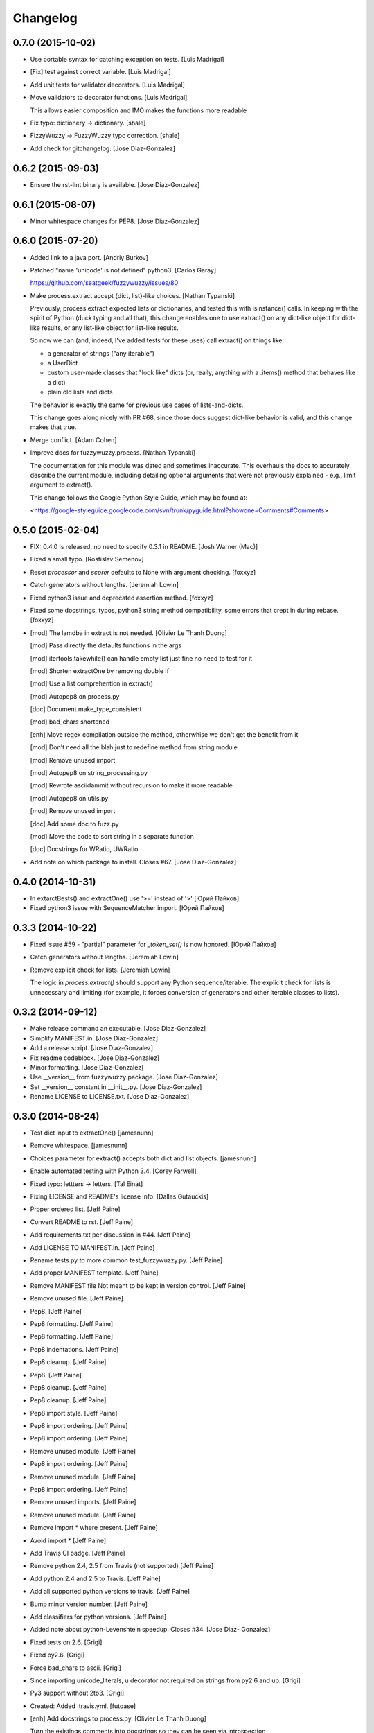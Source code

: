 Changelog
=========

0.7.0 (2015-10-02)
------------------

- Use portable syntax for catching exception on tests. [Luis Madrigal]

- [Fix] test against correct variable. [Luis Madrigal]

- Add unit tests for validator decorators. [Luis Madrigal]

- Move validators to decorator functions. [Luis Madrigal]

  This allows easier composition and IMO makes the functions more readable


- Fix typo: dictionery -> dictionary. [shale]

- FizzyWuzzy -> FuzzyWuzzy typo correction. [shale]

- Add check for gitchangelog. [Jose Diaz-Gonzalez]

0.6.2 (2015-09-03)
------------------

- Ensure the rst-lint binary is available. [Jose Diaz-Gonzalez]

0.6.1 (2015-08-07)
------------------

- Minor whitespace changes for PEP8. [Jose Diaz-Gonzalez]

0.6.0 (2015-07-20)
------------------

- Added link to a java port. [Andriy Burkov]

- Patched "name 'unicode' is not defined" python3. [Carlos Garay]

  https://github.com/seatgeek/fuzzywuzzy/issues/80

- Make process.extract accept {dict, list}-like choices. [Nathan
  Typanski]

  Previously, process.extract expected lists or dictionaries, and tested
  this with isinstance() calls. In keeping with the spirit of Python (duck
  typing and all that), this change enables one to use extract() on any
  dict-like object for dict-like results, or any list-like object for
  list-like results.

  So now we can (and, indeed, I've added tests for these uses) call
  extract() on things like:

  - a generator of strings ("any iterable")
  - a UserDict
  - custom user-made classes that "look like" dicts
    (or, really, anything with a .items() method that behaves like a dict)
  - plain old lists and dicts

  The behavior is exactly the same for previous use cases of
  lists-and-dicts.

  This change goes along nicely with PR #68, since those docs suggest
  dict-like behavior is valid, and this change makes that true.


- Merge conflict. [Adam Cohen]

- Improve docs for fuzzywuzzy.process. [Nathan Typanski]

  The documentation for this module was dated and sometimes inaccurate.
  This overhauls the docs to accurately describe the current module,
  including detailing optional arguments that were not previously
  explained - e.g., limit argument to extract().

  This change follows the Google Python Style Guide, which may be found
  at:

  <https://google-styleguide.googlecode.com/svn/trunk/pyguide.html?showone=Comments#Comments>


0.5.0 (2015-02-04)
------------------

- FIX: 0.4.0 is released, no need to specify 0.3.1 in README. [Josh
  Warner (Mac)]

- Fixed a small typo. [Rostislav Semenov]

- Reset `processor` and `scorer` defaults to None with argument
  checking. [foxxyz]

- Catch generators without lengths. [Jeremiah Lowin]

- Fixed python3 issue and deprecated assertion method. [foxxyz]

- Fixed some docstrings, typos, python3 string method compatibility,
  some errors that crept in during rebase. [foxxyz]

- [mod] The lamdba in extract is not needed. [Olivier Le Thanh Duong]

  [mod] Pass directly the defaults functions in the args

  [mod] itertools.takewhile() can handle empty list just fine no need to test for it

  [mod] Shorten extractOne by removing double if

  [mod] Use a list comprehention in extract()

  [mod] Autopep8 on process.py

  [doc] Document make_type_consistent

  [mod] bad_chars shortened

  [enh] Move regex compilation outside the method, otherwhise we don't get the benefit from it

  [mod] Don't need all the blah just to redefine method from string module

  [mod] Remove unused import

  [mod] Autopep8 on string_processing.py

  [mod] Rewrote asciidammit without recursion to make it more readable

  [mod] Autopep8 on utils.py

  [mod] Remove unused import

  [doc] Add some doc to fuzz.py

  [mod] Move the code to sort string in a separate function

  [doc] Docstrings for WRatio, UWRatio


- Add note on which package to install. Closes #67. [Jose Diaz-Gonzalez]

0.4.0 (2014-10-31)
------------------

- In extarctBests() and extractOne() use '>=' instead of '>' [Юрий
  Пайков]

- Fixed python3 issue with SequenceMatcher import. [Юрий Пайков]

0.3.3 (2014-10-22)
------------------

- Fixed issue #59 - "partial" parameter for `_token_set()` is now
  honored. [Юрий Пайков]

- Catch generators without lengths. [Jeremiah Lowin]

- Remove explicit check for lists. [Jeremiah Lowin]

  The logic in `process.extract()` should support any Python sequence/iterable. The explicit check for lists is unnecessary and limiting (for example, it forces conversion of generators and other iterable classes to lists).

0.3.2 (2014-09-12)
------------------

- Make release command an executable. [Jose Diaz-Gonzalez]

- Simplify MANIFEST.in. [Jose Diaz-Gonzalez]

- Add a release script. [Jose Diaz-Gonzalez]

- Fix readme codeblock. [Jose Diaz-Gonzalez]

- Minor formatting. [Jose Diaz-Gonzalez]

- Use __version__ from fuzzywuzzy package. [Jose Diaz-Gonzalez]

- Set __version__ constant in __init__.py. [Jose Diaz-Gonzalez]

- Rename LICENSE to LICENSE.txt. [Jose Diaz-Gonzalez]

0.3.0 (2014-08-24)
------------------

- Test dict input to extractOne() [jamesnunn]

- Remove whitespace. [jamesnunn]

- Choices parameter for extract() accepts both dict and list objects.
  [jamesnunn]

- Enable automated testing with Python 3.4. [Corey Farwell]

- Fixed typo: lettters -> letters. [Tal Einat]

- Fixing LICENSE and README's license info. [Dallas Gutauckis]

- Proper ordered list. [Jeff Paine]

- Convert README to rst. [Jeff Paine]

- Add requirements.txt per discussion in #44. [Jeff Paine]

- Add LICENSE TO MANIFEST.in. [Jeff Paine]

- Rename tests.py to more common test_fuzzywuzzy.py. [Jeff Paine]

- Add proper MANIFEST template. [Jeff Paine]

- Remove MANIFEST file Not meant to be kept in version control. [Jeff
  Paine]

- Remove unused file. [Jeff Paine]

- Pep8. [Jeff Paine]

- Pep8 formatting. [Jeff Paine]

- Pep8 formatting. [Jeff Paine]

- Pep8 indentations. [Jeff Paine]

- Pep8 cleanup. [Jeff Paine]

- Pep8. [Jeff Paine]

- Pep8 cleanup. [Jeff Paine]

- Pep8 cleanup. [Jeff Paine]

- Pep8 import style. [Jeff Paine]

- Pep8 import ordering. [Jeff Paine]

- Pep8 import ordering. [Jeff Paine]

- Remove unused module. [Jeff Paine]

- Pep8 import ordering. [Jeff Paine]

- Remove unused module. [Jeff Paine]

- Pep8 import ordering. [Jeff Paine]

- Remove unused imports. [Jeff Paine]

- Remove unused module. [Jeff Paine]

- Remove import * where present. [Jeff Paine]

- Avoid import * [Jeff Paine]

- Add Travis CI badge. [Jeff Paine]

- Remove python 2.4, 2.5 from Travis (not supported) [Jeff Paine]

- Add python 2.4 and 2.5 to Travis. [Jeff Paine]

- Add all supported python versions to travis. [Jeff Paine]

- Bump minor version number. [Jeff Paine]

- Add classifiers for python versions. [Jeff Paine]

- Added note about python-Levenshtein speedup. Closes #34. [Jose Diaz-
  Gonzalez]

- Fixed tests on 2.6. [Grigi]

- Fixed py2.6. [Grigi]

- Force bad_chars to ascii. [Grigi]

- Since importing unicode_literals, u decorator not required on strings
  from py2.6 and up. [Grigi]

- Py3 support without 2to3. [Grigi]

- Created: Added .travis.yml. [futoase]

- [enh] Add docstrings to process.py. [Olivier Le Thanh Duong]

  Turn the existings comments into docstrings so they can be seen via introspection


- Don't condense multiple punctuation characters to a single whitespace.
  this is a behavioral change. [Adam Cohen]

- UQRatio and UWRatio shorthands. [Adam Cohen]

- Version 0.2. [Adam Cohen]

- Unicode/string comparison bug. [Adam Cohen]

- To maintain backwards compatibility, default is to force_ascii as
  before. [Adam Cohen]

- Fix merge conflict. [Adam Cohen]

- New process function: extractBests. [Flávio Juvenal]

- More readable reverse sorting. [Flávio Juvenal]

- Further honoring of force_ascii. [Adam Cohen]

- Indentation fix. [Adam Cohen]

- Handle force_ascii in fuzz methods. [Adam Cohen]

- Add back relevant tests. [Adam Cohen]

- Utility method to make things consistent. [Adam Cohen]

- Re-commit asciidammit and add a parameter to full_process to determine
  behavior. [Adam Cohen]

- Added a test for non letters/digits replacements. [Tristan Launay]

- ENG-741 fixed benchmark line length. [Laurent Erignoux]

- Fixed Unicode flag for tests. [Tristan Launay]

- ENG-741 commented code removed not erased for review from creator.
  [Laurent Erignoux]

- ENG-741 cut long lines in fuzzy wizzy benchmark. [Laurent Erignoux]

- Re-upped the limit on benchmark, now that performance is not an issue
  anymore. [Tristan Launay]

- Fixed comment. [Tristan Launay]

- Simplified processing of strings with built-in regex code in python.
  Also fixed empty string detection in token_sort_ratio. [Tristan
  Launay]

- Proper benchmark display. Introduce methods to explicitly do all the
  unicode preprocessing *before* using fuzz lib. [Tristan Launay]

- ENG-741: having a true benchmark, to see when we improve stuff.
  [Benjamin Combourieu]

- Unicode support in benchmark.py. [Benjamin Combourieu]

- Added file for processing strings. [Tristan Launay]

- Uniform treatment of strings in Unicode. Non-ASCII chars are now
  considered in strings, which allows for matches in Cyrillic, Chinese,
  Greek, etc. [Tristan Launay]

- Fixed bug in _token_set. [Michael Edward]

- Removed reference to PR. [Jose Diaz-Gonzalez]

- Sadist build and virtualenv dirs are not part of the project. [Pedro
  Rodrigues]

- Fixes https://github.com/seatgeek/fuzzywuzzy/issues/10 and correctly
  points to README.textile. [Pedro Rodrigues]

- Info on the pull request. [Pedro Rodrigues]

- Pullstat.us button. [Pedro Rodrigues]

- Fuzzywuzzy really needs better benchmarks. [Pedro Rodrigues]

- Moved tests and benchmarks out of the package. [Pedro Rodrigues]

- Report better ratio()s redundant import try. [Pedro Rodrigues]

- AssertGreater did not exist in python 2.4. [Pedro Rodrigues]

- Remove debug output. [Adam Cohen]

- Looks for python-Levenshtein package, and if present, uses that
  instead of difflib. 10x speedup if present. add benchmarks. [Adam
  Cohen]

- Add gitignore. [Adam Cohen]

- Fix a bug in WRatio, as well as an issue in full_process, which was
  failing on strings with all unicode characters. [Adam Cohen]

- Error in partial_ratio. closes #7. [Adam Cohen]

- Adding some real-life event data for benchmarking. [Adam Cohen]

- Cleaned up utils.py. [Pedro Rodrigues]

- Optimized speed for full_process() [Pedro Rodrigues]

- Speed improvements to asciidammit. [Pedro Rodrigues]

- Removed old versions of validate_string() and remove_ponctuation()
  kept from previous commits. [Pedro Rodrigues]

- Issue #6 from github updated license headers to match MIT license.
  [Pedro Rodrigues]

- Clean up. [Pedro Rodrigues]

- Changes to utils.validate_string() and benchmarks. [Pedro Rodrigues]

- Some benchmarks to test the changes made to remove_punctuation. [Pedro
  Rodrigues]

- Faster remove_punctuation. [Pedro Rodrigues]

- AssertIsNone did not exist in Python 2.4. [Pedro Rodrigues]

- Just adding some simple install instructions for pip. [Chris Dary]

- Check for null/empty strings in QRatio and WRatio. Add tests. Closes
  #3. [Adam Cohen]

- More README. [Adam Cohen]

- README. [Adam Cohen]

- README. [Adam Cohen]

- Slight change to README. [Adam Cohen]

- Some readme. [Adam Cohen]

- Distutils. [Adam Cohen]

- Change directory structure. [Adam Cohen]

- Initial commit. [Adam Cohen]


